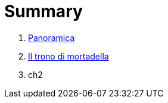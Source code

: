 = Summary

. link:README.adoc[Panoramica]
. link:iltrono_di_mortadella.adoc[Il trono di mortadella]
. ch2

